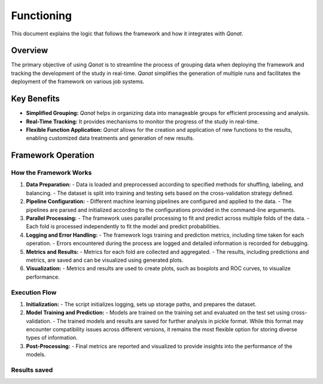 Functioning
===========

This document explains the logic that follows the framework and how it integrates with *Qanat*. 

Overview
--------

The primary objective of using `Qanat` is to streamline the process of grouping data when deploying the framework and tracking the development of the study in real-time. `Qanat` simplifies the generation of multiple runs and facilitates the deployment of the framework on various job systems.

Key Benefits
------------

- **Simplified Grouping:** `Qanat` helps in organizing data into manageable groups for efficient processing and analysis.
- **Real-Time Tracking:** It provides mechanisms to monitor the progress of the study in real-time.
- **Flexible Function Application:** `Qanat` allows for the creation and application of new functions to the results, enabling customized data treatments and generation of new results.

Framework Operation
-------------------

How the Framework Works
^^^^^^^^^^^^^^^^^^^^^^^

1. **Data Preparation:**
   - Data is loaded and preprocessed according to specified methods for shuffling, labeling, and balancing.
   - The dataset is split into training and testing sets based on the cross-validation strategy defined.

2. **Pipeline Configuration:**
   - Different machine learning pipelines are configured and applied to the data.
   - The pipelines are parsed and initialized according to the configurations provided in the command-line arguments.

3. **Parallel Processing:**
   - The framework uses parallel processing to fit and predict across multiple folds of the data.
   - Each fold is processed independently to fit the model and predict probabilities.

4. **Logging and Error Handling:**
   - The framework logs training and prediction metrics, including time taken for each operation.
   - Errors encountered during the process are logged and detailed information is recorded for debugging.

5. **Metrics and Results:**
   - Metrics for each fold are collected and aggregated.
   - The results, including predictions and metrics, are saved and can be visualized using generated plots.

6. **Visualization:**
   - Metrics and results are used to create plots, such as boxplots and ROC curves, to visualize performance.

Execution Flow
^^^^^^^^^^^^^^
1. **Initialization:**
   - The script initializes logging, sets up storage paths, and prepares the dataset.
   
2. **Model Training and Prediction:**
   - Models are trained on the training set and evaluated on the test set using cross-validation.
   - The trained models and results are saved for further analysis in pickle format. While this format may encounter compatibility issues across different versions, it remains the most flexible option for storing diverse types of information.

3. **Post-Processing:**
   - Final metrics are reported and visualized to provide insights into the performance of the models.


Results saved
^^^^^^^^^^^^^
